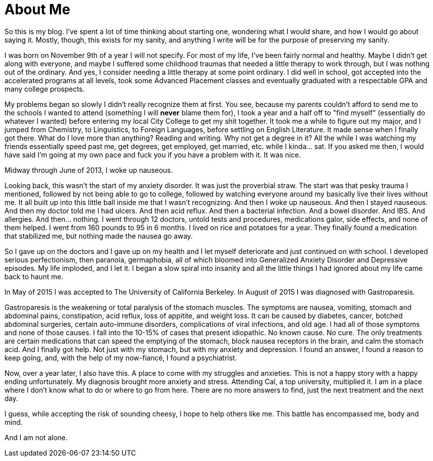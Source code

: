 = About Me
:hp-tags: About Me, Introduction, Gastroparesis, Mental Illness,

So this is my blog.  I've spent a lot of time thinking about starting one, wondering what I would share, and how I would go about saying it.  Mostly, though, this exists for my sanity, and anything I write will be for the purpose of preserving my sanity.  

I was born on November 9th of a year I will not specify.  For most of my life, I've been fairly normal and healthy.  Maybe I didn't get along with everyone, and maybe I suffered some childhood traumas that needed a little therapy to work through, but I was nothing out of the ordinary.  And yes, I consider needing a little therapy at some point ordinary.  I did well in school, got accepted into the accelerated programs at all levels, took some Advanced Placement classes and eventually graduated with a respectable GPA and many college prospects.

My problems began so slowly I didn't really recognize them at first.  You see, because my parents couldn't afford to send me to the schools I wanted to attend (something I will *never* blame them for), I took a year and a half off to "find myself" (essentially do whatever I wanted) before entering my local City College to get my shit together.  It took me a while to figure out my major, and I jumped from Chemistry, to Linguistics, to Foreign Languages, before settling on English Literature.  It made sense when I finally got there.  What do I love more than anything?  Reading and writing.  Why not get a degree in it?  All the while I was watching my friends essentially speed past me, get degrees, get employed, get married, etc. while I kinda... sat.  If you asked me then, I would have said I'm going at my own pace and fuck you if you have a problem with it.  It was nice.

Midway through June of 2013, I woke up nauseous.  

Looking back, this wasn't the start of my anxiety disorder.  It was just the proverbial straw.  The start was that pesky trauma I mentioned, followed by not being able to go to college, followed by watching everyone around my basically live their lives without me.  It all built up into this little ball inside me that I wasn't recognizing.  And then I woke up nauseous.  And then I stayed nauseous.  And then my doctor told me I had ulcers.  And then acid reflux.  And then a bacterial infection. And a bowel disorder. And IBS. And allergies. And then... nothing.  I went through 12 doctors, untold tests and procedures, medications galor, side effects, and none of them helped.  I went from 160 pounds to 95 in 6 months.  I lived on rice and potatoes for a year.  They finally found a medication that stabilized me, but nothing made the nausea go away.  

So I gave up on the doctors and I gave up on my health and I let myself deteriorate and just continued on with school.  I developed serious perfectionism, then paranoia, germaphobia, all of which bloomed into Generalized Anxiety Disorder and Depressive episodes.  My life imploded, and I let it.  I began a slow spiral into insanity and all the little things I had ignored about my life came back to haunt me.

In May of 2015 I was accepted to The University of California Berkeley.  In August of 2015 I was diagnosed with Gastroparesis.

Gastroparesis is the weakening or total paralysis of the stomach muscles.  The symptoms are nausea, vomiting, stomach and abdominal pains, constipation, acid reflux, loss of appitite, and weight loss.  It can be caused by diabetes, cancer, botched abdominal surgeries, certain auto-immune disorders, complications of viral infections, and old age.  I had all of those symptoms and none of those causes.  I fall into the 10-15% of cases that present idiopathic.  No known cause.  No cure.  The only treatments are certain medications that can speed the emptying of the stomach, block nausea receptors in the brain, and calm the stomach acid.  And I finally got help.  Not just with my stomach, but with my anxiety and depression.  I found an answer, I found a reason to keep going, and, with the help of my now-fiancé, I found a psychiatrist.  

Now, over a year later, I also have this.  A place to come with my struggles and anxieties.  This is not a happy story with a happy ending unfortunately.  My diagnosis brought more anxiety and stress.  Attending Cal, a top university, multiplied it.  I am in a place where I don't know what to do or where to go from here.  There are no more answers to find, just the next treatment and the next day.  

I guess, while accepting the risk of sounding cheesy, I hope to help others like me.  This battle has encompassed me, body and mind.  

And I am not alone.